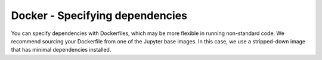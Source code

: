 Docker - Specifying dependencies
--------------------------------

You can specify dependencies with Dockerfiles, which may be more flexible
in running non-standard code. We recommend sourcing your Dockerfile from
one of the Jupyter base images. In this case, we use a stripped-down image
that has minimal dependencies installed.

